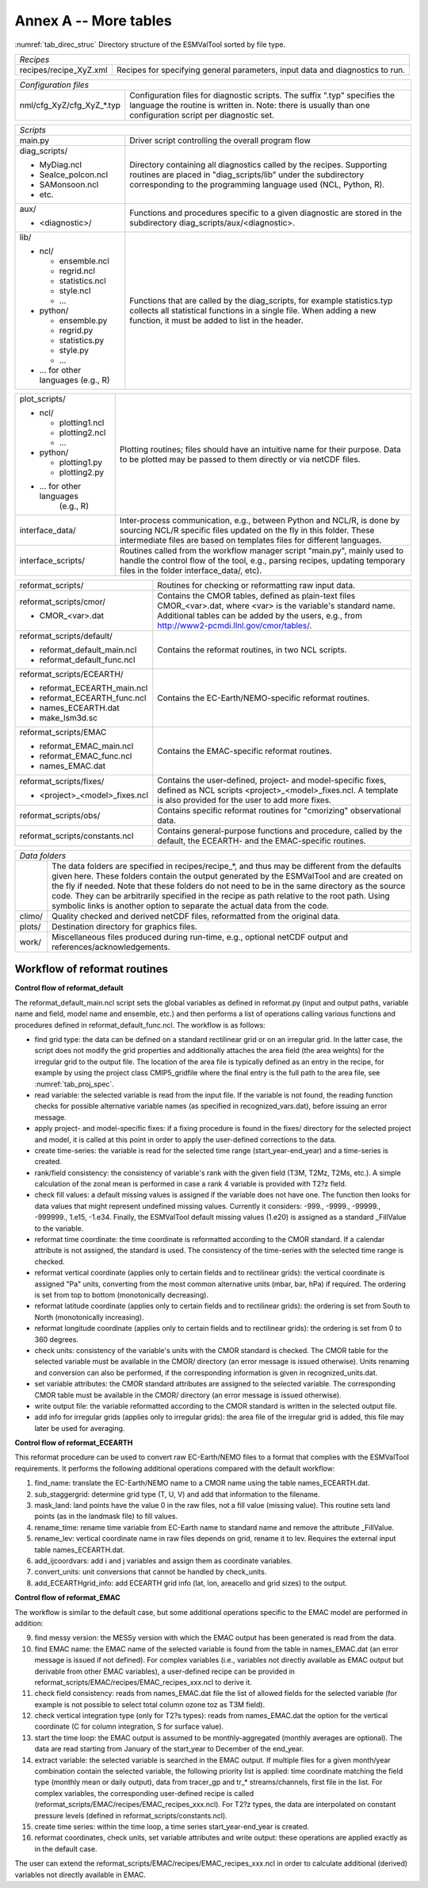 Annex A -- More tables
**********************

:numref:`tab_direc_struc` Directory structure of the ESMValTool sorted by file type.

.. tabularcolumns:: |p{5.2cm}|p{10.3cm}|

.. _tab_direc_struc:

+-------------------------------------------------------------------------------+
| *Recipes*                                                                     |
+-------------------------------+-----------------------------------------------+
| recipes/recipe_XyZ.xml        | Recipes for specifying general parameters,    |
|                               | input data and diagnostics to run.            |
+-------------------------------+-----------------------------------------------+

.. tabularcolumns:: |p{5.2cm}|p{10.3cm}|

+-------------------------------------------------------------------------------+
| *Configuration files*                                                         |
+-------------------------------+-----------------------------------------------+
| nml/cfg_XyZ/cfg_XyZ_*.typ     | Configuration files for diagnostic scripts.   |
|                               | The suffix ".typ" specifies the language the  |
|                               | routine is written in. Note: there is usually |
|                               | than one configuration script per diagnostic  |
|                               | set.                                          |
+-------------------------------+-----------------------------------------------+

.. tabularcolumns:: |p{5.2cm}|p{10.3cm}|

+-------------------------------------------------------------------------------+
| *Scripts*                                                                     |
+-------------------------------+-----------------------------------------------+
| main.py                       | Driver script controlling the overall program |
|                               | flow                                          |
+-------------------------------+-----------------------------------------------+
| diag_scripts/                 | Directory containing all diagnostics called   |
|                               | by the recipes. Supporting routines are       |
| - MyDiag.ncl                  | placed in "diag_scripts/lib" under the        |
| - SeaIce_polcon.ncl           | subdirectory corresponding to the programming |
| - SAMonsoon.ncl               | language used (NCL, Python, R).               |
| - etc.                        |                                               |
+-------------------------------+-----------------------------------------------+
| aux/                          | Functions and procedures specific to          |
|                               | a given diagnostic are stored in the          |
| - <diagnostic>/               | subdirectory                                  |
|                               | diag_scripts/aux/<diagnostic>.                |
+-------------------------------+-----------------------------------------------+
| lib/                          | Functions that are called by the              |
|                               | diag_scripts, for example statistics.typ      |
| - ncl/                        | collects all statistical functions in a       |
|                               | single file. When adding a new function,      |
|   - ensemble.ncl              | it must be added to list in the header.       |
|   - regrid.ncl                |                                               |
|   - statistics.ncl            |                                               |
|   - style.ncl                 |                                               |
|   - ...                       |                                               |
|                               |                                               |
| - python/                     |                                               |
|                               |                                               |
|   - ensemble.py               |                                               |
|   - regrid.py                 |                                               |
|   - statistics.py             |                                               |
|   - style.py                  |                                               |
|   - ...                       |                                               |
|                               |                                               |
| - ... for other languages     |                                               |
|   (e.g., R)                   |                                               |
+-------------------------------+-----------------------------------------------+

.. tabularcolumns:: |p{5.2cm}|p{10.3cm}|

+-------------------------------+-----------------------------------------------+
| plot_scripts/                 | Plotting routines; files should have an       |
|                               | intuitive name for their purpose. Data to be  |
| - ncl/                        | plotted may be passed to them directly or via |
|                               | netCDF files.                                 |
|   - plotting1.ncl             |                                               |
|   - plotting2.ncl             |                                               |
|   - ...                       |                                               |
|                               |                                               |
| - python/                     |                                               |
|                               |                                               |
|   - plotting1.py              |                                               |
|   - plotting2.py              |                                               |
|                               |                                               |
| - ... for other languages     |                                               |
|    (e.g., R)                  |                                               |
+-------------------------------+-----------------------------------------------+
| interface_data/               | Inter-process communication, e.g., between    |
|                               | Python and NCL/R, is done by sourcing NCL/R   |
|                               | specific files updated on the fly in this     |
|                               | folder. These intermediate files are based on |
|                               | templates files for different languages.      |
+-------------------------------+-----------------------------------------------+
| interface_scripts/            | Routines called from the workflow manager     |
|                               | script "main.py", mainly used to handle the   |
|                               | control flow of the tool, e.g., parsing       |
|                               | recipes, updating temporary files in the      |
|                               | folder interface_data/, etc).                 |
+-------------------------------+-----------------------------------------------+

.. tabularcolumns:: |p{5.2cm}|p{10.3cm}|

+-------------------------------+-----------------------------------------------+
| reformat_scripts/             | Routines for checking or reformatting raw     |
|                               | input data.                                   |
+-------------------------------+-----------------------------------------------+
| reformat_scripts/cmor/        | Contains the CMOR tables, defined as          |
|                               | plain-text files CMOR_<var>.dat, where <var>  |
| - CMOR_<var>.dat              | is the variable's standard name. Additional   |
|                               | tables can be added by the users, e.g.,       |
|                               | from http://www2-pcmdi.llnl.gov/cmor/tables/. |
+-------------------------------+-----------------------------------------------+
| reformat_scripts/default/     | Contains the reformat routines, in two NCL    |
|                               | scripts.                                      |
| - reformat_default_main.ncl   |                                               |
| - reformat_default_func.ncl   |                                               |
+-------------------------------+-----------------------------------------------+
| reformat_scripts/ECEARTH/     | Contains the EC-Earth/NEMO-specific reformat  |
|                               | routines.                                     |
| - reformat_ECEARTH_main.ncl   |                                               |
| - reformat_ECEARTH_func.ncl   |                                               |
| - names_ECEARTH.dat           |                                               |
| - make_lsm3d.sc               |                                               |
+-------------------------------+-----------------------------------------------+
| reformat_scripts/EMAC         | Contains the EMAC-specific reformat routines. |
|                               |                                               |
| - reformat_EMAC_main.ncl      |                                               |
| - reformat_EMAC_func.ncl      |                                               |
| - names_EMAC.dat              |                                               |
+-------------------------------+-----------------------------------------------+
| reformat_scripts/fixes/       | Contains the user-defined, project- and       |
|                               | model-specific fixes, defined as NCL          |
| - <project>_<model>_fixes.ncl | scripts <project>_<model>_fixes.ncl.          |
|                               | A template is also provided for the user      |
|                               | to add more fixes.                            |
+-------------------------------+-----------------------------------------------+
| reformat_scripts/obs/         | Contains specific reformat routines for       |
|                               | "cmorizing" observational data.               |
+-------------------------------+-----------------------------------------------+
| reformat_scripts/constants.ncl| Contains general-purpose functions and        |
|                               | procedure, called by the default, the         |
|                               | ECEARTH- and the EMAC-specific routines.      |
+-------------------------------+-----------------------------------------------+

.. tabularcolumns:: |p{5.2cm}|p{10.3cm}|

+-------------------------------------------------------------------------------+
| *Data folders*                                                                |
+-------------------------------+-----------------------------------------------+
|                               | The data folders are specified in             |
|                               | recipes/recipe_*, and thus may be different   |
|                               | from the defaults given here. These folders   |
|                               | contain the output generated by the ESMValTool|
|                               | and are created on the fly if needed. Note    |
|                               | that these folders do not need to be in       |
|                               | the same directory as the source code. They   |
|                               | can be arbitrarily specified  in the recipe   |
|                               | as path relative to the root path. Using      |
|                               | symbolic links is another option  to separate |
|                               | the actual data from the code.                |
+-------------------------------+-----------------------------------------------+
| climo/                        | Quality checked and derived netCDF files,     |
|                               | reformatted from the original data.           |
+-------------------------------+-----------------------------------------------+
| plots/                        | Destination directory for graphics files.     |
+-------------------------------+-----------------------------------------------+
| work/                         | Miscellaneous files produced during run-time, |
|                               | e.g., optional netCDF output and              |
|                               | references/acknowledgements.                  |
+-------------------------------+-----------------------------------------------+


.. _workflow_reformat:

Workflow of reformat routines
-----------------------------

**Control flow of reformat_default**

The reformat_default_main.ncl script sets the global variables as defined in reformat.py (input and output paths, variable name and field, model name and ensemble, etc.) and then performs a list of operations calling various functions and procedures defined in reformat_default_func.ncl. The workflow is as follows:

* find grid type: the data can be defined on a standard rectilinear grid or on an irregular grid. In the latter case, the script does not modify the grid properties and additionally attaches the area field (the area weights) for the irregular grid to the output file. The location of the area file is typically defined as an entry in the recipe, for example by using the project class CMIP5_gridfile where the final entry is the full path to the area file, see :numref:`tab_proj_spec`.
* read variable: the selected variable is read from the input file. If the variable is not found, the reading function checks for possible alternative variable names (as specified in recognized_vars.dat), before issuing an error message.
* apply project- and model-specific fixes: if a fixing procedure is found in the fixes/ directory for the selected project and model, it is called at this point in order to apply the user-defined corrections to the data.
* create time-series: the variable is read for the selected time range (start_year-end_year) and a time-series is created.
* rank/field consistency: the consistency of variable's rank with the given field (T3M, T2Mz, T2Ms, etc.). A simple calculation of the zonal mean is performed in case a rank 4 variable is provided with T2?z field.
* check fill values: a default missing values is assigned if the variable does not have one. The function then looks for data values that might represent undefined missing values. Currently it considers: -999., -9999., -99999., -999999., 1.e15, -1.e34. Finally, the ESMValTool default missing values (1.e20) is assigned as a standard _FillValue to the variable.
* reformat time coordinate: the time coordinate is reformatted according to the CMOR standard. If a calendar attribute is not assigned, the standard is used. The consistency of the time-series with the selected time range is checked.
* reformat vertical coordinate (applies only to certain fields and to rectilinear grids): the vertical coordinate is assigned "Pa" units, converting from the most common alternative units (mbar, bar, hPa) if required. The ordering is set from top to bottom (monotonically decreasing).
* reformat latitude coordinate (applies only to certain fields and to rectilinear grids): the ordering is set from South to North (monotonically increasing).
* reformat longitude coordinate (applies only to certain fields and to rectilinear grids): the ordering is set from 0 to 360 degrees.
* check units: consistency of the variable's units with the CMOR standard is checked. The CMOR table for the selected variable must be available in the CMOR/ directory (an error message is issued otherwise). Units renaming and conversion can also be performed, if the corresponding information is given in recognized_units.dat.
* set variable attributes: the CMOR standard attributes are assigned to the selected variable. The corresponding CMOR table must be available in the CMOR/ directory (an error message is issued otherwise).
* write output file: the variable reformatted according to the CMOR standard is written in the selected output file.
* add info for irregular grids (applies only to irregular grids): the area file of the irregular grid is added, this file may later be used for averaging. 


**Control flow of reformat_ECEARTH**

This reformat procedure can be used to convert raw EC-Earth/NEMO files to a format that complies with the ESMValTool requirements. It performs the following additional operations compared with the default workflow:

1. find_name: translate the EC-Earth/NEMO name to a CMOR name using the table names_ECEARTH.dat.
2. sub_staggergrid: determine grid type (T, U, V) and add that information to the filename.
3. mask_land: land points have the value 0 in the raw files, not a fill value (missing value). This routine sets land points (as in the landmask file) to fill values.
4. rename_time: rename time variable from EC-Earth name to standard name and remove the attribute _FillValue.
5. rename_lev: vertical coordinate name in raw files depends on grid, rename it to lev. Requires the external input table names_ECEARTH.dat.
6. add_ijcoordvars: add i and j variables and assign them as coordinate variables.
7. convert_units: unit conversions that cannot be handled by check_units.
8. add_ECEARTHgrid_info: add ECEARTH grid info (lat, lon, areacello and grid sizes) to the output. 

**Control flow of reformat_EMAC**

The workflow is similar to the default case, but some additional operations specific to the EMAC model are performed in addition:

9. find messy version: the MESSy version with which the EMAC output has been generated is read from the data.
10. find EMAC name: the EMAC name of the selected variable is found from the table in names_EMAC.dat (an error message is issued if not defined). For complex variables (i.e., variables not directly available as EMAC output but derivable from other EMAC variables), a user-defined recipe can be provided in reformat_scripts/EMAC/recipes/EMAC_recipes_xxx.ncl to derive it.
11. check field consistency: reads from names_EMAC.dat file the list of allowed fields for the selected variable (for example is not possible to select total column ozone toz as T3M field).
12. check vertical integration type (only for T2?s types): reads from names_EMAC.dat the option for the vertical coordinate (C for column integration, S for surface value).
13. start the time loop: the EMAC output is assumed to be monthly-aggregated (monthly averages are optional). The data are read starting from January of the start_year to December of the end_year.
14. extract variable: the selected variable is searched in the EMAC output. If multiple files for a given month/year combination contain the selected variable, the following priority list is applied: time coordinate matching the field type (monthly mean or daily output), data from tracer_gp and tr_* streams/channels, first file in the list. For complex variables, the corresponding user-defined recipe is called (reformat_scripts/EMAC/recipes/EMAC_recipes_xxx.ncl). For T2?z types, the data are interpolated on constant pressure levels (defined in reformat_scripts/constants.ncl).
15. create time series: within the time loop, a time series start_year-end_year is created.
16. reformat coordinates, check units, set variable attributes and write output: these operations are applied exactly as in the default case.

The user can extend the reformat_scripts/EMAC/recipes/EMAC_recipes_xxx.ncl in order to calculate additional (derived) 
variables not directly available in EMAC.

